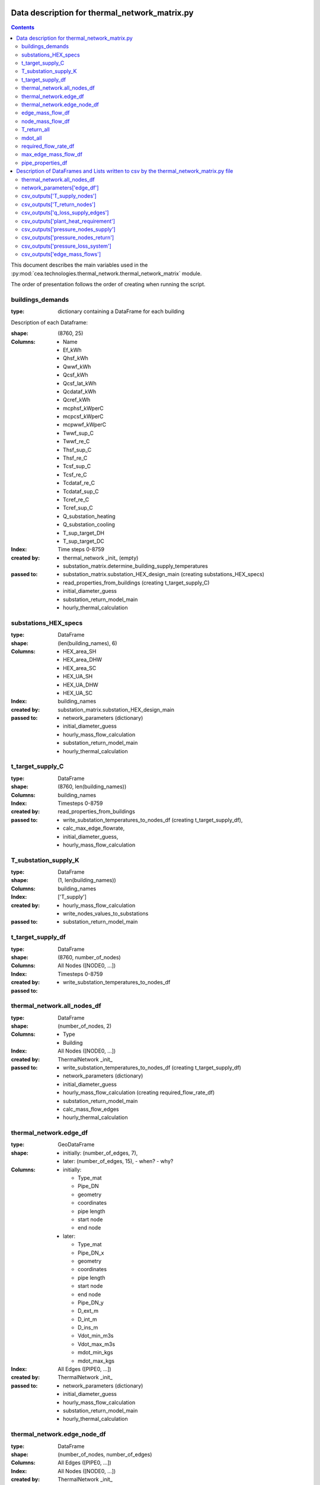 Data description for thermal_network_matrix.py
==============================================

.. contents::


This document describes the main variables used in the :py:mod:`cea.technologies.thermal_network.thermal_network_matrix`
module.

The order of presentation follows the order of creating when running the script.

buildings_demands
-----------------

:type: dictionary containing a DataFrame for each building

Description of each Dataframe:

:shape:   (8760, 25)
:Columns: - Name
          - Ef_kWh
          - Qhsf_kWh
          - Qwwf_kWh
          - Qcsf_kWh
          - Qcsf_lat_kWh
          - Qcdataf_kWh
          - Qcref_kWh
          - mcphsf_kWperC
          - mcpcsf_kWperC
          - mcpwwf_kWperC
          - Twwf_sup_C
          - Twwf_re_C
          - Thsf_sup_C
          - Thsf_re_C
          - Tcsf_sup_C
          - Tcsf_re_C
          - Tcdataf_re_C
          - Tcdataf_sup_C
          - Tcref_re_C
          - Tcref_sup_C
          - Q_substation_heating
          - Q_substation_cooling
          - T_sup_target_DH
          - T_sup_target_DC
:Index: Time steps 0-8759
:created by: - thermal_network _init_ (empty)
             - substation_matrix.determine_building_supply_temperatures
:passed to:  - substation_matrix.substation_HEX_design_main     (creating substations_HEX_specs)
             - read_properties_from_buildings (creating t_target_supply_C)
             - initial_diameter_guess
             - substation_return_model_main
             - hourly_thermal_calculation


substations_HEX_specs
----------------------

:type: DataFrame
:shape: (len(building_names), 6)
:Columns: - HEX_area_SH
          - HEX_area_DHW
          - HEX_area_SC
          - HEX_UA_SH
          - HEX_UA_DHW
          - HEX_UA_SC
:Index: building_names

:created by: substation_matrix.substation_HEX_design_main
:passed to: - network_parameters (dictionary)
            - initial_diameter_guess
            - hourly_mass_flow_calculation
            - substation_return_model_main
            - hourly_thermal_calculation


t_target_supply_C
-----------------

:type: DataFrame
:shape: (8760, len(building_names))
:Columns: building_names
:Index: Timesteps 0-8759

:created by: read_properties_from_buildings
:passed to: - write_substation_temperatures_to_nodes_df (creating t_target_supply_df),
            - calc_max_edge_flowrate,
            - initial_diameter_guess,
            - hourly_mass_flow_calculation

T_substation_supply_K
---------------------
:type: DataFrame
:shape: (1, len(building_names))
:Columns: building_names
:Index: ['T_supply']

:created by: - hourly_mass_flow_calculation
             - write_nodes_values_to_substations
:passed to:  - substation_return_model_main


t_target_supply_df
------------------
:type: DataFrame
:shape: (8760, number_of_nodes)
:Columns: All Nodes ([NODE0, ...])
:Index: Timesteps 0-8759

:created by: - write_substation_temperatures_to_nodes_df
:passed to:


thermal_network.all_nodes_df
----------------------------
:type: DataFrame
:shape: (number_of_nodes, 2)
:Columns: - Type
          - Building
:Index: All Nodes ([NODE0, ...])

:created by: ThermalNetwork _init_
:passed to: - write_substation_temperatures_to_nodes_df (creating t_target_supply_df)
            - network_parameters (dictionary)
            - initial_diameter_guess
            - hourly_mass_flow_calculation (creating required_flow_rate_df)
            - substation_return_model_main
            - calc_mass_flow_edges
            - hourly_thermal_calculation


thermal_network.edge_df
-----------------------
:type: GeoDataFrame
:shape:  - initially: (number_of_edges, 7),
         - later: (number_of_edges, 15),
           - when?
           - why?
:Columns: - initially:

            - Type_mat
            - Pipe_DN
            - geometry
            - coordinates
            - pipe length
            - start node
            - end node

          - later:

            - Type_mat
            - Pipe_DN_x
            - geometry
            - coordinates
            - pipe length
            - start node
            - end node
            - Pipe_DN_y
            - D_ext_m
            - D_int_m
            - D_ins_m
            - Vdot_min_m3s
            - Vdot_max_m3s
            - mdot_min_kgs
            - mdot_max_kgs
:Index: All Edges ([PIPE0, ...])

:created by: ThermalNetwork _init_
:passed to: - network_parameters (dictionary)
            - initial_diameter_guess
            - hourly_mass_flow_calculation
            - substation_return_model_main
            - hourly_thermal_calculation


thermal_network.edge_node_df
----------------------------
:type: DataFrame
:shape: (number_of_nodes, number_of_edges)
:Columns: All Edges ([PIPE0, ...])
:Index: All Nodes ([NODE0, ...])

:created by: ThermalNetwork _init_
:passed to: - network_parameters (dictionary)
            - initial_diameter_guess
            - hourly_mass_flow_calculation
            - substation_return_model_main
            - calc_mass_flow_edges
            - hourly_thermal_calculation


edge_mass_flow_df
-----------------
:type: DataFrame
:shape: (8760, number_of_edges)
:Columns: All Edges ([PIPE0, PIPE1, ..., PIPEn])
:Index: Timesteps 0-8759

:created by: calc_max_edge_flowrate (as empty)
:passed to: - network_parameters (dictionary)
            - hourly_mass_flow_calculation
            - hourly_thermal_calculation


node_mass_flow_df
-----------------
:type: DataFrame
:shape: (8760, number_of_nodes)
:Columns: All Edges ([NODE0, NODE1, ..., NODEn])
:Index: Timesteps 0-8759

:created by: calc_max_edge_flowrate
:passed to: hourly_mass_flow_calculation


T_return_all
------------
:type: DataFrame
:shape: (1, len(building_names))
:Columns: building_names
:Index: 0

:created by: hourly_mass_flow_calculation
:passed to:



mdot_all
--------
:type: DataFrame
:shape: (1, len(building_names))
:Columns: building_names
:Index: 0

:created by: hourly_mass_flow_calculation
:passed to: write_substation_values_to_nodes_df (creating required_flow_rate_df)


required_flow_rate_df
---------------------
:type: DataFrame
:shape: (1, number_of_nodes)
:Columns: All Nodes ([NODE0, ...])
:Index: 0

:created by: write_substation_values_to_nodes_df
:passed to: calc_mass_flow_edges



max_edge_mass_flow_df
---------------------
:type: DataFrame
:shape: (1, number_of_edges)
:Columns: All Edges ([PIPE0, ...])
:Index: 0

:created by: calc_max_edge_flowrate
:passed to: max_edge_mass_flow_df_kgs (rename when exiting calc_max_edge_flowrate function)



pipe_properties_df
------------------
:type: DataFrame
:shape: (8, number_of_edges)
:Columns: All Edges ([PIPE0, ...])
:Index: - Pipe_DN
        - D_ext_m
        - D_int_m
        - D_ins_m
        - Vdot_min_m3s
        - Vdot_max_m3s
        - mdot_min_kgs
        - mdot_max_kgs

:created by: calc_max_edge_flowrate
:passed to: - network_parameters (dictionary)
            - merged into edge_df
            - hourly_thermal_calculation


Description of DataFrames and Lists written to csv by the thermal_network_matrix.py file
========================================================================================

sorted in order of creation in the script


thermal_network.all_nodes_df
----------------------------
:type: DataFrame
:shape: (number_of_nodes, 2)
:Columns: - Type
          - Building
:Index: All Nodes ([NODE0, ...])


network_parameters['edge_df']
-----------------------------
:type: GeoDataFrame
:shape: (number_of_edges, 15),
:Columns: - Type_mat
          - Pipe_DN_x
          - geometry
          - coordinates
          - pipe length
          - start node
          - end node
          - Pipe_DN_y
          - D_ext_m
          - D_int_m
          - D_ins_m
          - Vdot_min_m3s
          - Vdot_max_m3s
          - mdot_min_kgs
          - mdot_max_kgs
:Index: All Edges ([PIPE0, ...])


csv_outputs['T_supply_nodes']
-----------------------------
:type: DataFrame
:shape: (8760, number_of_nodes),
:Columns: All Nodes ([NODE0, ...])
:Index: Timesteps 0-8759


csv_outputs['T_return_nodes']
-----------------------------
:type: DataFrame
:shape: (8760, number_of_nodes),
:Columns: All Nodes ([NODE0, ...])
:Index: Timesteps 0-8759


csv_outputs['q_loss_supply_edges']
----------------------------------
:type: DataFrame
:shape: (8760, number_of_edges),
:Columns: All Edges ([PIPE0, ...])
:Index: Timesteps 0-8759


csv_outputs['plant_heat_requirement']
-------------------------------------
:type: DataFrame
:shape: (8760, number_of_plants),
:Columns: Plant Buildings
:Index: Timesteps 0-8759


csv_outputs['pressure_nodes_supply']
------------------------------------
:type: DataFrame
:shape: (8760, number_of_nodes),
:Columns: All Nodes ([NODE0, ...])
:Index: Timesteps 0-8759


csv_outputs['pressure_nodes_return']
------------------------------------
:type: DataFrame
:shape: (8760, number_of_nodes),
:Columns: All Nodes ([NODE0, ...])
:Index: Timesteps 0-8759


csv_outputs['pressure_loss_system']
-----------------------------------
:type: DataFrame
:shape: (8760, 3),
:Columns: - pressure_loss_supply_Pa
          - pressure_loss_return_Pa
          - pressure_loss_total_Pa
:Index: Timesteps 0-8759


csv_outputs['edge_mass_flows']
------------------------------
:type: DataFrame
:shape: (8760, number_of_edges),
:Columns: All Edges ([PIPE0, ...])
:Index: Timesteps 0-8759